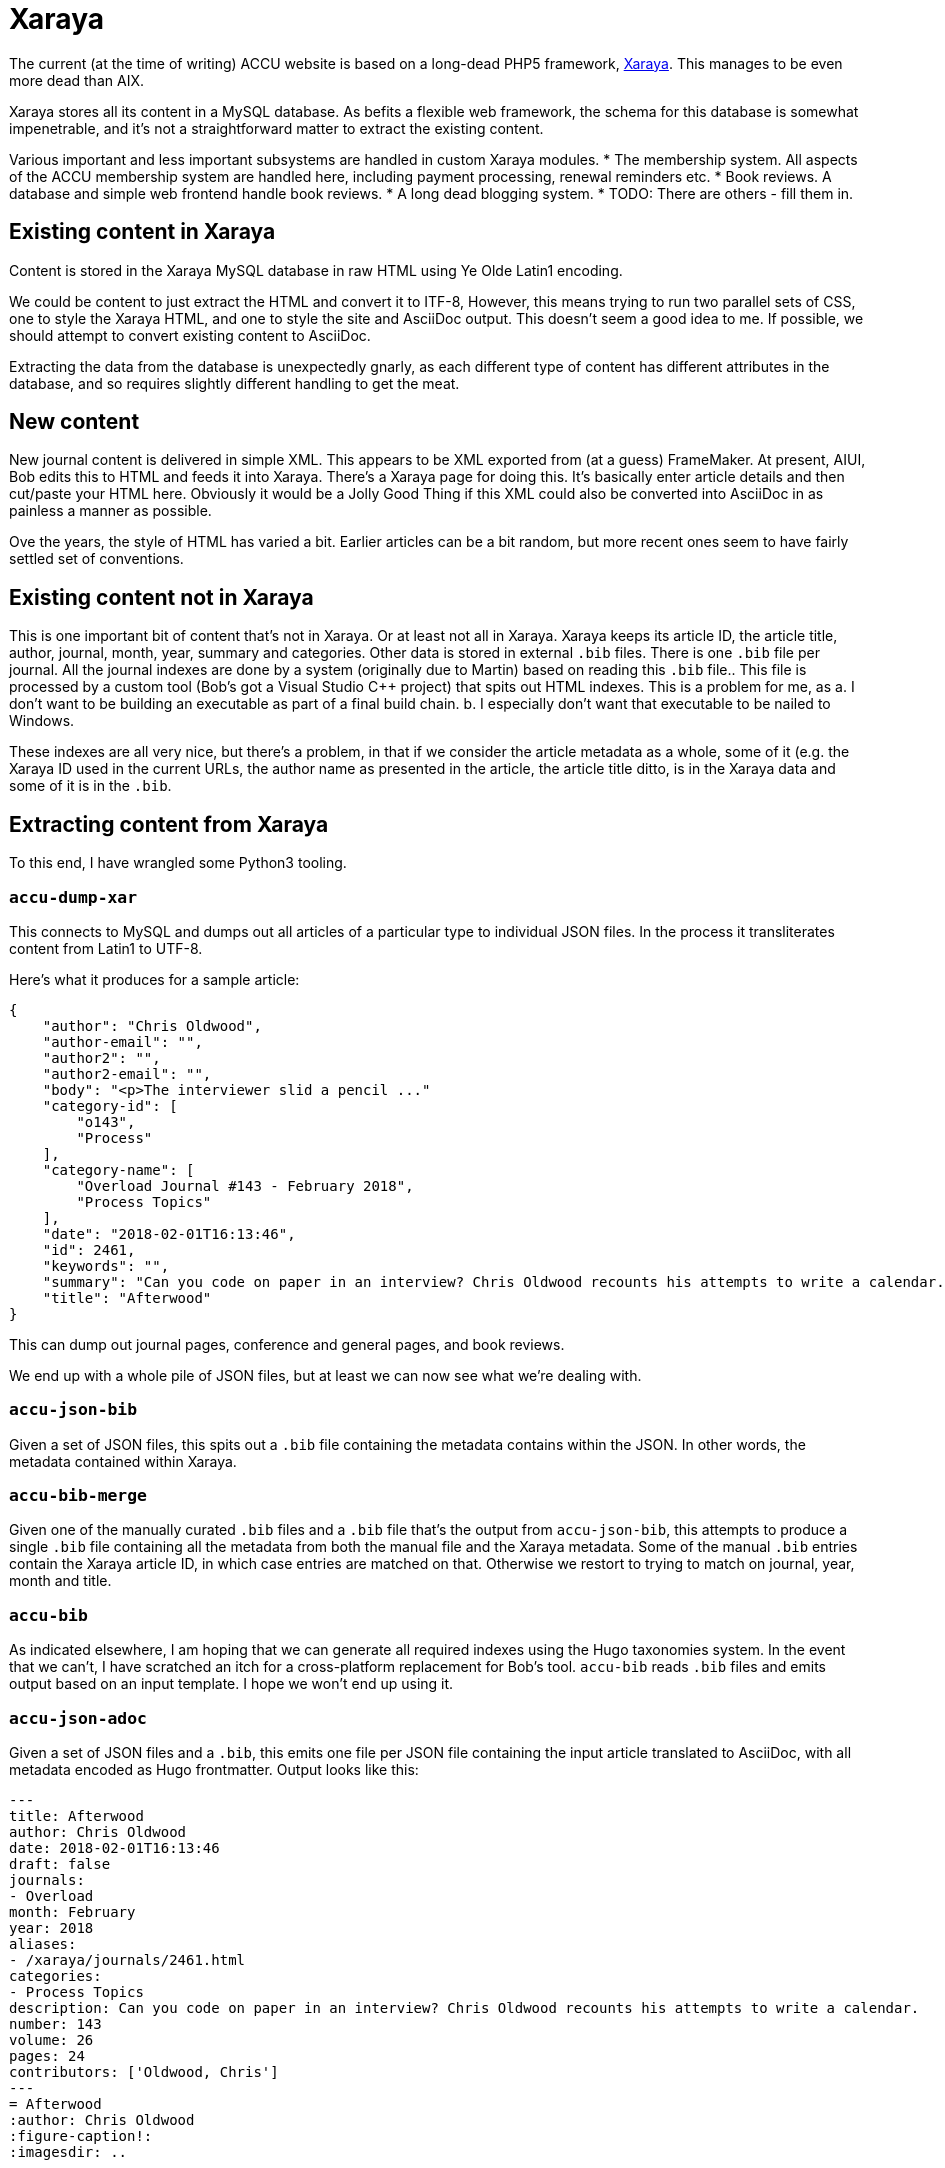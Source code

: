 = Xaraya

The current (at the time of writing) ACCU website is based on a long-dead PHP5 framework,
https://github.com/xaraya[Xaraya].
This manages to be even more dead than AIX.

Xaraya stores all its content in a MySQL database.
As befits a flexible web framework, the schema for this database is somewhat impenetrable,
and it's not a straightforward matter to extract the existing content.

Various important and less important subsystems are handled in custom Xaraya modules.
* The membership system. All aspects of the ACCU membership system are handled
  here, including payment processing, renewal reminders etc.
* Book reviews. A database and simple web frontend handle book reviews.
* A long dead blogging system.
* TODO: There are others - fill them in.

== Existing content in Xaraya

Content is stored in the Xaraya MySQL database in raw HTML using Ye Olde Latin1
encoding.

We could be content to just extract the HTML and convert it to ITF-8,
However, this means trying to run two parallel sets of CSS, one to style
the Xaraya HTML, and one to style the site and AsciiDoc output.
This doesn't seem a good idea to me.
If possible, we should attempt to convert existing content to AsciiDoc.

Extracting the data from the database is unexpectedly gnarly, as each
different type of content has different attributes in the database,
and so requires slightly different handling to get the meat.

== New content

New journal content is delivered in simple XML.
This appears to be XML exported from (at a guess) FrameMaker.
At present, AIUI, Bob edits this to HTML and feeds it into Xaraya.
There's a Xaraya page for doing this.
It's basically enter article details and then cut/paste your HTML here.
Obviously it would be a Jolly Good Thing if this XML could also be converted into
AsciiDoc in as painless a manner as possible.

Ove the years, the style of HTML has varied a bit.
Earlier articles can be a bit random, but more recent ones seem to have fairly
settled set of conventions.

== Existing content not in Xaraya

This is one important bit of content that's not in Xaraya.
Or at least not all in Xaraya.
Xaraya keeps its article ID, the article title, author, journal, month, year, summary
and categories.
Other data is stored in external `.bib` files.
There is one `.bib` file per journal.
All the journal indexes are done by a system (originally due to Martin) based on reading
this `.bib` file..
This file is processed by a custom tool (Bob's got a Visual Studio C++ project) that spits out
HTML indexes.
This is a problem for me, as
a. I don't want to be building an executable as part of a final build chain.
b. I especially don't want that executable to be nailed to Windows.

These indexes are all very nice, but there's a problem, in that if we consider the article
metadata as a whole, some of it (e.g. the Xaraya ID used in the current URLs, the author
name as presented in the article, the article title ditto, is in the Xaraya data and some of it
is in the `.bib`.


== Extracting content from Xaraya

To this end, I have wrangled some Python3 tooling.

=== `accu-dump-xar`

This connects to MySQL and dumps out all articles of a particular
type to individual JSON files.
In the process it transliterates content from Latin1 to UTF-8.

Here's what it produces for a sample article:
--------------------------------------------------
{
    "author": "Chris Oldwood",
    "author-email": "",
    "author2": "",
    "author2-email": "",
    "body": "<p>The interviewer slid a pencil ..."
    "category-id": [
        "o143",
        "Process"
    ],
    "category-name": [
        "Overload Journal #143 - February 2018",
        "Process Topics"
    ],
    "date": "2018-02-01T16:13:46",
    "id": 2461,
    "keywords": "",
    "summary": "Can you code on paper in an interview? Chris Oldwood recounts his attempts to write a calendar.",
    "title": "Afterwood"
}
--------------------------------------------------

This can dump out journal pages, conference and general pages, and book reviews.

We end up with a whole pile of JSON files, but at least we can now see what we're dealing with.

=== `accu-json-bib`

Given a set of JSON files, this spits out a `.bib` file containing the metadata contains within
the JSON.
In other words, the metadata contained within Xaraya.

=== `accu-bib-merge`

Given one of the manually curated `.bib` files and a `.bib` file that's the output from
`accu-json-bib`, this attempts to produce a single `.bib` file containing all the metadata
from both the manual file and the Xaraya metadata.
Some of the manual `.bib` entries contain the Xaraya article ID, in which case entries
are matched on that.
Otherwise we restort to trying to match on journal, year, month and title.

=== `accu-bib`

As indicated elsewhere, I am hoping that we can generate all required indexes using the
Hugo taxonomies system.
In the event that we can't, I have scratched an itch for a cross-platform replacement
for Bob's tool.
`accu-bib` reads `.bib` files and emits output based on an input template.
I hope we won't end up using it.

=== `accu-json-adoc`

Given a set of JSON files and a `.bib`, this emits one file per JSON file containing the
input article translated to AsciiDoc, with all metadata encoded as Hugo frontmatter.
Output looks like this:
--------------------------------------------------
---
title: Afterwood
author: Chris Oldwood
date: 2018-02-01T16:13:46
draft: false
journals:
- Overload
month: February
year: 2018
aliases:
- /xaraya/journals/2461.html
categories:
- Process Topics
description: Can you code on paper in an interview? Chris Oldwood recounts his attempts to write a calendar.
number: 143
volume: 26
pages: 24
contributors: ['Oldwood, Chris']
---
= Afterwood
:author: Chris Oldwood
:figure-caption!:
:imagesdir: ..


[.lead]
Can you code on paper in an interview? Chris Oldwood recounts his attempts to write a calendar.

The interviewer slid a pencil and a sheet of A4 paper over in my direction and said “I’d like you to write a little bit of code to print a calendar.” I thought to myself “that doesn’t seem too hard”.

This wasn’t the very start of the interview, there were a few pleasantries exchanged before cutting to the chase. In that opening introduction, I quickly learned that my interviewer did not work in my department or even my programming language of choice. His personal preference was for Java but given that this was a brand new team with only a project manager who hadn’t written a line of code in years, he was drafted in from another team to fill the void. I let out a disguised sigh of relief as I realised I wasn’t going to get quizzed about obscure {cpp} trivia.
...
--------------------------------------------------

Output files are placed in a path as outlined in link:Layout.html.

Images are not stored in Xaraya, Instead they're in a directory hierarchy handled by
Apache.
If converting to AsciiDoc, `accu-json-adoc` also emits to standard output a
list of `cp` command lines.
These attempt to copy images from a copy of the website images directory hierarchy
to the place in which they should reside in the new layout.
Links in the generated AsciiDoc are set to the location in the new layout.

=== `accu-xml-tool`

A stand-alone tool for translating either article XML or article HTML to either AsciiDoc or HTML.
